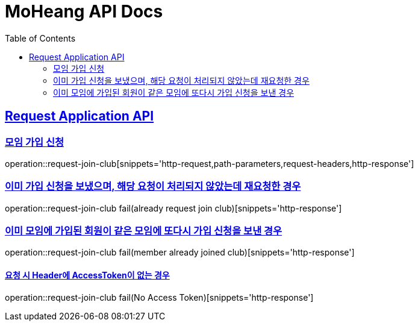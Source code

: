 = MoHeang API Docs
:doctype: book
:icons: font
// 문서에 표기되는 코드들의 하이라이팅을 highlightjs를 사용
:source-highlighter: highlightjs
// toc (Table Of Contents)를 문서의 좌측에 두기
:toc: left
:toclevels: 2
:sectlinks:



[[Request-Application-API]]
== Request Application API

[[Club-모임-가입-신청]]
=== 모임 가입 신청

operation::request-join-club[snippets='http-request,path-parameters,request-headers,http-response']

=== 이미 가입 신청을 보냈으며, 해당 요청이 처리되지 않았는데 재요청한 경우

operation::request-join-club fail(already request join club)[snippets='http-response']

=== 이미 모임에 가입된 회원이 같은 모임에 또다시 가입 신청을 보낸 경우

operation::request-join-club fail(member already joined club)[snippets='http-response']

==== 요청 시 Header에 AccessToken이 없는 경우

operation::request-join-club fail(No Access Token)[snippets='http-response']
